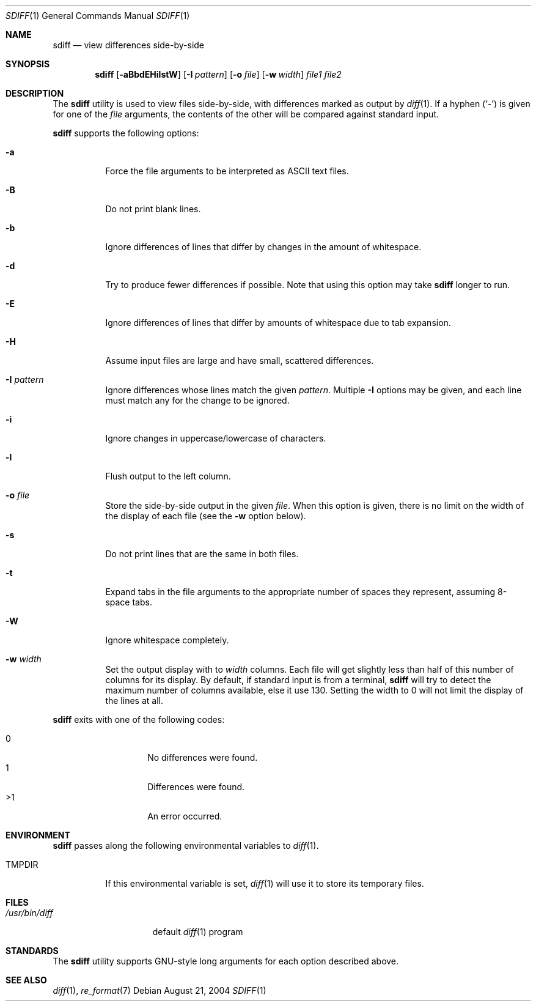 .\" $Id$
.Dd August 21, 2004
.Dt SDIFF 1
.Os
.Sh NAME
.Nm sdiff
.Nd view differences side-by-side
.Sh SYNOPSIS
.Nm sdiff
.Op Fl aBbdEHilstW
.Op Fl I Ar pattern
.Op Fl o Ar file
.Op Fl w Ar width
.Ar file1 file2
.Sh DESCRIPTION
The
.Nm
utility is used to view files side-by-side, with differences marked as
output by
.Xr diff 1 .
If a hyphen
.Pq Sq -
is given for one of the
.Ar file
arguments,
the contents of the other will be compared against standard input.
.Pp
.Nm
supports the following options:
.Bl -tag -width indent
.It Fl a
Force the file arguments to be interpreted as ASCII text files.
.It Fl B
Do not print blank lines.
.It Fl b
Ignore differences of lines that differ by changes in the amount of
whitespace.
.It Fl d
Try to produce fewer differences if possible.
Note that using this option may take
.Nm
longer to run.
.It Fl E
Ignore differences of lines that differ by amounts of whitespace due to
tab expansion.
.It Fl H
Assume input files are large and have small, scattered differences.
.It Fl I Ar pattern
Ignore differences whose lines match the given
.Ar pattern .
Multiple
.Fl I
options may be given, and each line must match any for the change to be
ignored.
.It Fl i
Ignore changes in uppercase/lowercase of characters.
.It Fl l
Flush output to the left column.
.It Fl o Ar file
Store the side-by-side output in the given
.Ar file .
When this option is given, there is no limit on the width of the display
of each file (see the
.Fl w
option below).
.It Fl s
Do not print lines that are the same in both files.
.It Fl t
Expand tabs in the file arguments to the appropriate number of spaces
they represent, assuming 8-space tabs.
.It Fl W
Ignore whitespace completely.
.It Fl w Ar width
Set the output display with to
.Ar width
columns.
Each file will get slightly less than half of this number of columns for
its display.
By default, if standard input is from a terminal,
.Nm
will try to detect the maximum number of columns available, else it use
130.
Setting the width to 0 will not limit the display of the lines at all.
.El
.Pp
.Nm
exits with one of the following codes:
.Pp
.Bl -tag -width indent -offset indent -compact
.It 0
No differences were found.
.It 1
Differences were found.
.It \*(Gt1
An error occurred.
.El
.Sh ENVIRONMENT
.Nm
passes along the following environmental variables to
.Xr diff 1 .
.Bl -tag -width TMPDIR
.It Ev TMPDIR
If this environmental variable is set,
.Xr diff 1
will use it to store its temporary files.
.El
.Sh FILES
.Bl -tag -width /usr/bin/diff -compact
.It Pa /usr/bin/diff
default
.Xr diff 1
program
.El
.Sh STANDARDS
The
.Nm
utility supports GNU-style long arguments for each option described
above.
.Sh SEE ALSO
.Xr diff 1 ,
.Xr re_format 7 
